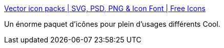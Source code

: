 :jbake-type: post
:jbake-status: published
:jbake-title: Vector icon packs | SVG, PSD, PNG & Icon Font | Free Icons
:jbake-tags: icon,web,online,_mois_avr.,_année_2014
:jbake-date: 2014-04-29
:jbake-depth: ../
:jbake-uri: shaarli/1398799655000.adoc
:jbake-source: https://nicolas-delsaux.hd.free.fr/Shaarli?searchterm=http%3A%2F%2Fwww.flaticon.com%2Fpacks%2F&searchtags=icon+web+online+_mois_avr.+_ann%C3%A9e_2014
:jbake-style: shaarli

http://www.flaticon.com/packs/[Vector icon packs | SVG, PSD, PNG & Icon Font | Free Icons]

Un énorme paquet d'icônes pour plein d'usages différents Cool.
